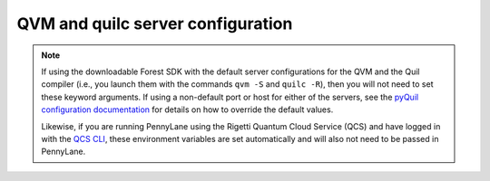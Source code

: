 QVM and quilc server configuration
~~~~~~~~~~~~~~~~~~~~~~~~~~~~~~~~~~

.. note::

    If using the downloadable Forest SDK with the default server configurations
    for the QVM and the Quil compiler (i.e., you launch them with the commands
    ``qvm -S`` and ``quilc -R``), then you will not need to set these keyword arguments.
    If using a non-default port or host for either of the servers, see the 
    `pyQuil configuration documentation <https://pyquil-docs.rigetti.com/en/stable/advanced_usage.html#pyquil-configuration>`_
    for details on how to override the default values.

    Likewise, if you are running PennyLane using the Rigetti Quantum Cloud Service (QCS)
    and have logged in with the 
    `QCS CLI <https://docs.rigetti.com/qcs/guides/using-the-qcs-cli#configuring-credentials>`__, 
    these environment variables are set automatically and will also not need to be passed in PennyLane.

